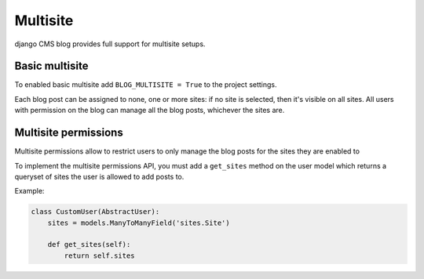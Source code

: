 

.. _multisite:

#########
Multisite
#########

django CMS blog provides full support for multisite setups.

***************
Basic multisite
***************

To enabled basic multisite add ``BLOG_MULTISITE = True`` to the project settings.

Each blog post can be assigned to none, one or more sites: if no site is selected, then
it's visible on all sites. All users with permission on the blog can manage all the blog
posts, whichever the sites are.

*********************
Multisite permissions
*********************

Multisite permissions allow to restrict users to only manage the blog posts for the
sites they are enabled to

To implement the multisite permissions API, you must add a ``get_sites`` method on
the user model which returns a queryset of sites the user is allowed to add posts to.

Example:

.. code-block:: python

    class CustomUser(AbstractUser):
        sites = models.ManyToManyField('sites.Site')

        def get_sites(self):
            return self.sites
